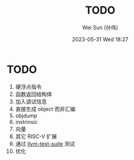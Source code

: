 #+TITLE: TODO
#+AUTHOR: Wei Sun (孙伟)
#+EMAIL: wei.sun@hexintek.com
#+DATE: 2023-05-31 Wed 18:27
#+CATEGORY:
#+FILETAGS:

* TODO

1. 硬浮点指令
2. 函数返回结构体
3. 加入调试信息
4. 直接生成 object 而非汇编
5. objdump
6. instrinsic
7. 向量
8. 其它 RISC-V 扩展
9. 通过 [[https://github.com/llvm/llvm-test-suite/][llvm-test-suite]] 测试 
10. 优化
